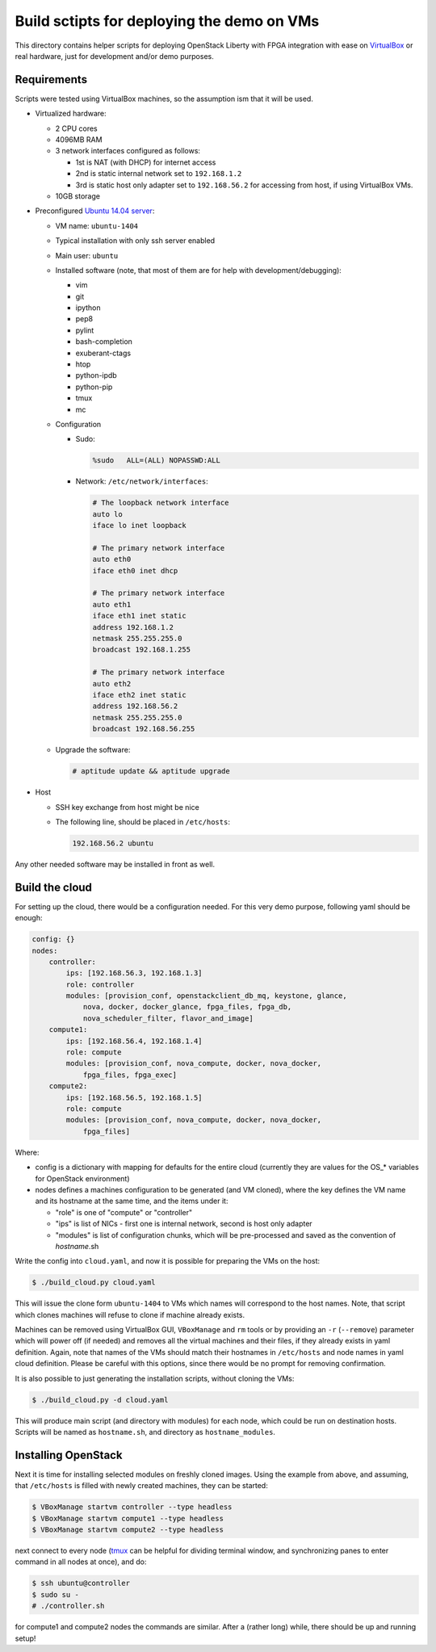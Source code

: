 Build sctipts for deploying the demo on VMs
===========================================

This directory contains helper scripts for deploying OpenStack Liberty with
FPGA integration with ease on `VirtualBox`_ or real hardware, just for
development and/or demo purposes.

Requirements
++++++++++++

Scripts were tested using VirtualBox machines, so the assumption ism that it
will be used.

* Virtualized hardware:

  * 2 CPU cores
  * 4096MB RAM
  * 3 network interfaces configured as follows:

    * 1st is NAT (with DHCP) for internet access
    * 2nd is static internal network set to ``192.168.1.2``
    * 3rd is static host only adapter set to ``192.168.56.2`` for accessing
      from host, if using VirtualBox VMs.
  * 10GB storage

* Preconfigured `Ubuntu 14.04 server`_:

  * VM name: ``ubuntu-1404``
  * Typical installation with only ssh server enabled
  * Main user: ``ubuntu``
  * Installed software (note, that most of them are for help with
    development/debugging):

    * vim
    * git
    * ipython
    * pep8
    * pylint
    * bash-completion
    * exuberant-ctags
    * htop
    * python-ipdb
    * python-pip
    * tmux
    * mc

  * Configuration

    * Sudo:

      .. code::

         %sudo   ALL=(ALL) NOPASSWD:ALL

    * Network: ``/etc/network/interfaces``:

      .. code::

         # The loopback network interface
         auto lo
         iface lo inet loopback

         # The primary network interface
         auto eth0
         iface eth0 inet dhcp

         # The primary network interface
         auto eth1
         iface eth1 inet static
         address 192.168.1.2
         netmask 255.255.255.0
         broadcast 192.168.1.255

         # The primary network interface
         auto eth2
         iface eth2 inet static
         address 192.168.56.2
         netmask 255.255.255.0
         broadcast 192.168.56.255

  * Upgrade the software:

    .. code:: shell-session

       # aptitude update && aptitude upgrade

* Host

  * SSH key exchange from host might be nice
  * The following line, should be placed in ``/etc/hosts``:

    .. code::

       192.168.56.2 ubuntu

Any other needed software may be installed in front as well.

Build the cloud
+++++++++++++++

For setting up the cloud, there would be a configuration needed. For this very
demo purpose, following yaml should be enough:

.. code:: yaml

   config: {}
   nodes:
       controller:
           ips: [192.168.56.3, 192.168.1.3]
           role: controller
           modules: [provision_conf, openstackclient_db_mq, keystone, glance,
               nova, docker, docker_glance, fpga_files, fpga_db,
               nova_scheduler_filter, flavor_and_image]
       compute1:
           ips: [192.168.56.4, 192.168.1.4]
           role: compute
           modules: [provision_conf, nova_compute, docker, nova_docker,
               fpga_files, fpga_exec]
       compute2:
           ips: [192.168.56.5, 192.168.1.5]
           role: compute
           modules: [provision_conf, nova_compute, docker, nova_docker,
               fpga_files]

Where:

* config is a dictionary with mapping for defaults for the entire cloud
  (currently they are values for the OS_* variables for OpenStack environment)
* nodes defines a machines configuration to be generated (and VM cloned), where
  the key defines the VM name and its hostname at the same time, and the items
  under it:

  * "role" is one of "compute" or "controller"
  * "ips" is list of NICs - first one is internal network, second is host only
    adapter
  * "modules" is list of configuration chunks, which will be pre-processed and
    saved as the convention of *hostname*.sh

Write the config into ``cloud.yaml``, and now it is possible for preparing the
VMs on the host:

.. code:: shell-session

   $ ./build_cloud.py cloud.yaml

This will issue the clone form ``ubuntu-1404`` to VMs which names will
correspond to the host names. Note, that script which clones machines will
refuse to clone if machine already exists.

Machines can be removed using VirtualBox GUI, ``VBoxManage`` and ``rm`` tools
or by providing an ``-r`` (``--remove``) parameter which will power off (if
needed) and removes all the virtual machines and their files, if they already
exists in yaml definition. Again, note that names of the VMs should match their
hostnames in ``/etc/hosts`` and node names in yaml cloud definition. Please be
careful with this options, since there would be no prompt for removing
confirmation.

It is also possible to just generating the installation scripts, without
cloning the VMs:

.. code:: shell-session

   $ ./build_cloud.py -d cloud.yaml

This will produce main script (and directory with modules) for each node, which
could be run on destination hosts. Scripts will be named as ``hostname.sh``, and
directory as ``hostname_modules``.

Installing OpenStack
++++++++++++++++++++

Next it is time for installing selected modules on freshly cloned images. Using
the example from above, and assuming, that ``/etc/hosts`` is filled with newly
created machines, they can be started:

.. code:: shell-session

   $ VBoxManage startvm controller --type headless
   $ VBoxManage startvm compute1 --type headless
   $ VBoxManage startvm compute2 --type headless

next connect to every node (`tmux`_ can be helpful for dividing terminal
window, and synchronizing panes to enter command in all nodes at once), and do:

.. code:: shell-session

   $ ssh ubuntu@controller
   $ sudo su -
   # ./controller.sh

for compute1 and compute2 nodes the commands are similar. After a (rather long)
while, there should be up and running setup!

.. _Ubuntu 14.04 server: http://releases.ubuntu.com/14.04/
.. _VirtualBox: https://www.virtualbox.org/
.. _tmux: https://tmux.github.io/
